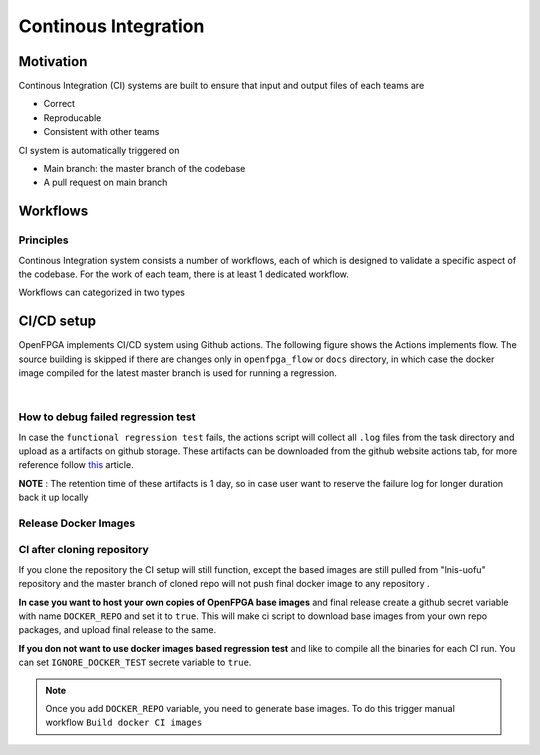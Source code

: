 .. _developer_ci:

Continous Integration
=====================

Motivation
----------

Continous Integration (CI) systems are built to ensure that input and output files of each teams are

- Correct
- Reproducable
- Consistent with other teams

CI system is automatically triggered on 

- Main branch: the master branch of the codebase
- A pull request on main branch

Workflows
---------

Principles
^^^^^^^^^^

Continous Integration system consists a number of workflows, each of which is designed to validate a specific aspect of the codebase.
For the work of each team, there is at least 1 dedicated workflow.

Workflows can categorized in two types

.. option:: Generation flow

  Such type of workflow is designed to ensure that golden files (netlists, bitstreams, etc.) are reproduciable.
  A generation workflow consists of three steps:

  - Detect changes on input files, e.g., architecture files, IPs and related scripts. 
  
    - If no changes detected, the workflow ends, since the golden outputs are not changed in a pull request
    - If any changes are detected, the workflow will continue to the next steps
  
  - Regenerate golden files by calling scripts. By the end of this step, it will compare the newly generated files with the golden reference (current branch)
    - If there are no changes, the workflow ends.
    - If any changes on golden reference are detected, this will error out. It means that the current golden reference are not reproduciable. 
  
  .. warning:: If any changes on golden references are detected, code review has to be enforced. Ensure that all the teams impacted agree on the changes.

.. option:: Validation flow

  Such type of workflow is designed to verify the correctness of golden files
  A validation workflow consists of three steps:

  - Detect changes on golden reference (some pull requests update golden references) 
  
    - If no changes detected, the workflow ends. There is no need to validate the correctness of the golden reference (previous pull request should already do so).
    - If any changes are detected, the workflow will continue to the next steps
  
  - Run validation by calling scripts. For example, verification may call HDL simulations to verify the correctness of netlists.
    - If the new golden reference passes all the tests, this will end. 
    - If the new golden reference fails any test, this will error out. It means that the current golden reference can not meet basic requirements. 
  
  .. warning:: If any validation flow failed, the pull request cannot be merged in general.

CI/CD setup
-----------

OpenFPGA implements CI/CD system using Github actions.
The following figure shows the Actions implements flow.
The source building is skipped if there are changes only in ``openfpga_flow`` or ``docs`` directory,
in which case the docker image compiled for the latest master branch is used for running a regression.


.. graphviz::
   :align: center

   digraph G {
       node [fontname = "Handlee"];
       edge [fontname = "Handlee"];
       Trigger [
           label = "Action triggered"
       ];

       masterCompare [
           label = "Diff with current master"
       ];

       Build [
           label = "Changes only in\n openfpga_flow/doc?"
           shape = diamond
       ];

       BuildDocker [
           label = "Run build regression test\nBuild docker images"
           shape = box
       ];

       PushDockersCond [
           label = "Is merge\non master?"
           shape = diamond
       ];

       PushDockers [
           label = "Push docker Images\n(maintain compiled binary\nin docker + Example tasks)"
           shape = box
       ];

       RunRegression [
           label = "Run functional regression test"
           shape = box
       ];

     Trigger ->masterCompare;
     masterCompare ->Build;
     Build -> BuildDocker [ label = "No" ];
     BuildDocker -> PushDockersCond;
     edge[weight=0.5] Build -> RunRegression [ label = "Yes" ];
     edge[weight=10] PushDockersCond -> RunRegression [ label = "No" ];
     PushDockersCond -> PushDockers [ label = "Yes" ];
     edge[weight=2] PushDockers -> RunRegression;

     {
       rank=same;
       PushDockersCond PushDockers;
     };
   }


|


.. option:: Build regression test

    The OpenFPGA source is compiled with the following set of compilers.

      #. gcc-7
      #. gcc-8
      #. gcc-9
      #. gcc-10
      #. gcc-11
      #. clang-6
      #. clang-7
      #. clang-8
      #. clang-10

    The docker images for these build environment are available on `github packages <https://github.com/orgs/lnis-uofu/packages>`_.

.. option:: Functional regression test

    OpenFPGA maintains a set of functional tests to validate the different functionality.
    The test are broadly catagories into ``basic_reg_test``, ``fpga_verilog_reg_test``,
    ``fpga_bitstream_reg_test``, ``fpga_sdc_reg_test``, and ``fpga_spice_reg_test``.
    A functional regression test is run for every commit on every branch.


How to debug failed regression test
^^^^^^^^^^^^^^^^^^^^^^^^^^^^^^^^^^^
In case the ``functional regression test`` fails,
the actions script will collect all ``.log`` files from
the task directory and upload as a artifacts on github storage.
These artifacts can be downloaded from the github website actions tab, for more reference follow `this <https://docs.github.com/en/actions/managing-workflow-runs/downloading-workflow-artifacts>`_ article.

**NOTE** : The retention time of these artifacts is 1 day,
so in case user want to reserve the failure log for longer duration back it up locally

Release Docker Images
^^^^^^^^^^^^^^^^^^^^^^

.. option:: ghcr.io/lnis-uofu/openfpga-master:latest

    This is a bleeding-edge release from the current master branch of OpenFPGA.
    It is updated automatically whenever there is activity on the master branch.
    Due to high development activity, we recommend the user to use the bleeding-edge version to get access to all new features and report an issue in case there are any bugs.


CI after cloning repository
^^^^^^^^^^^^^^^^^^^^^^^^^^^
If you clone the repository the CI setup will still function, except the based images are  still pulled from "lnis-uofu" repository and the master branch
of cloned repo will not push final docker image to any repository .

**In case you want to host your own copies of OpenFPGA base images** and final release create a github secret variable with name  ``DOCKER_REPO`` and set it to ``true``. This will make ci script to download base images from your own repo packages, and upload final release to the same.

**If you don not want to use docker images based regression test** and like to compile all the binaries for each CI run. You can set ``IGNORE_DOCKER_TEST`` secrete variable to ``true``.

.. note:: Once you add ``DOCKER_REPO`` variable, you need to generate base images. To do this trigger manual workflow ``Build docker CI images``

